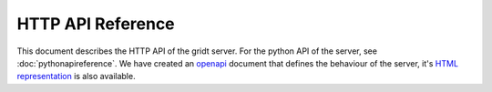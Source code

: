HTTP API Reference
******************

This document describes the HTTP API of the gridt server. For the python API of the server, see :doc:`pythonapireference`.
We have created an `openapi <_static/openapi.yaml>`_ document that defines the behaviour of the server, it's `HTML representation <_static/httpapireference.html>`_ is also available.
